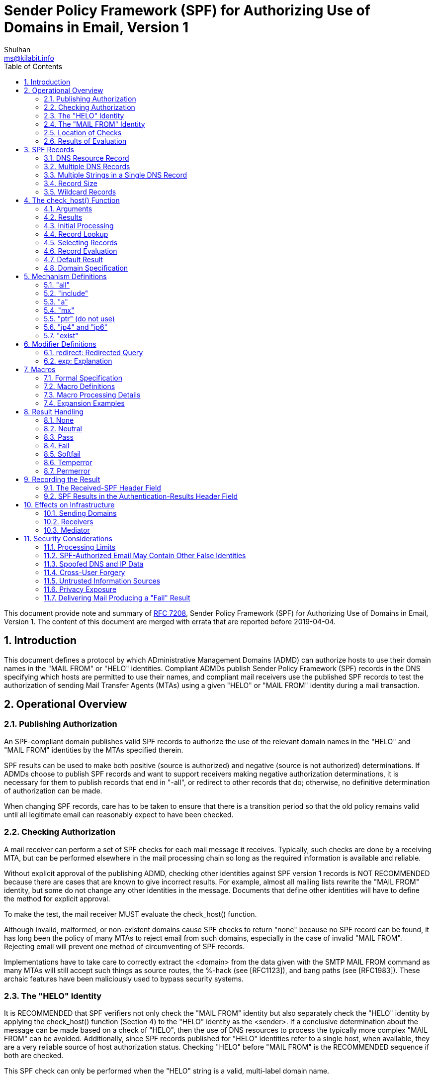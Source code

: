 =  Sender Policy Framework (SPF) for Authorizing Use of Domains in Email, Version 1
Shulhan <ms@kilabit.info>
:toc:
:sectnums:
:sectanchors:
:url-rfc7208: https://tools.ietf.org/html/rfc7208

This document provide note and summary of
https://tools.ietf.org/html/rfc7208[RFC 7208],
Sender Policy Framework (SPF) for Authorizing Use of Domains in Email, Version
1.
The content of this document are merged with errata that are reported before
2019-04-04.


==  Introduction

This document defines a protocol by which ADministrative Management Domains
(ADMD) can authorize hosts to use their domain names in the "MAIL FROM" or
"HELO" identities.
Compliant ADMDs publish Sender Policy Framework (SPF) records in the DNS
specifying which hosts are permitted to use their names, and compliant mail
receivers use the published SPF records to test the authorization of sending
Mail Transfer Agents (MTAs) using a given "HELO" or "MAIL FROM" identity
during a mail transaction.


==  Operational Overview

===  Publishing Authorization

An SPF-compliant domain publishes valid SPF records to authorize the use of
the relevant domain names in the "HELO" and "MAIL FROM" identities by the MTAs
specified therein.

SPF results can be used to make both positive (source is authorized)
and negative (source is not authorized) determinations.
If ADMDs choose to publish SPF records and want to support receivers making
negative authorization determinations, it is necessary for them to publish
records that end in "-all", or redirect to other records that do;
otherwise, no definitive determination of authorization can be made.

When changing SPF records, care has to be taken to ensure that there is a
transition period so that the old policy remains valid until all legitimate
email can reasonably expect to have been checked.

===  Checking Authorization

A mail receiver can perform a set of SPF checks for each mail message it
receives.
Typically, such checks are done by a receiving MTA, but can be performed
elsewhere in the mail processing chain so long as the required information is
available and reliable.

Without explicit approval of the publishing ADMD, checking other identities
against SPF version 1 records is NOT RECOMMENDED because there are cases that
are known to give incorrect results.
For example, almost all mailing lists rewrite the "MAIL FROM" identity, but
some do not change any other identities in the message.
Documents that define other identities will have to define the method for
explicit approval.

To make the test, the mail receiver MUST evaluate the check_host() function.

Although invalid, malformed, or non-existent domains cause SPF checks to
return "none" because no SPF record can be found, it has long been the policy
of many MTAs to reject email from such domains, especially in the case of
invalid "MAIL FROM".
Rejecting email will prevent one method of circumventing of SPF records.

Implementations have to take care to correctly extract the <domain> from the
data given with the SMTP MAIL FROM command as many MTAs will still accept such
things as source routes, the %-hack (see [RFC1123]), and bang paths (see
[RFC1983]).
These archaic features have been maliciously used to bypass security systems.

===  The "HELO" Identity

It is RECOMMENDED that SPF verifiers not only check the "MAIL FROM" identity
but also separately check the "HELO" identity by applying the check_host()
function (Section 4) to the "HELO" identity as the <sender>.
If a conclusive determination about the message can be made based on a check
of "HELO", then the use of DNS resources to process the typically more complex
"MAIL FROM" can be avoided.
Additionally, since SPF records published for "HELO" identities refer to a
single host, when available, they are a very reliable source of host
authorization status.
Checking "HELO" before "MAIL FROM" is the RECOMMENDED sequence if both are
checked.

This SPF check can only be performed when the "HELO" string is a valid,
multi-label domain name.

===  The "MAIL FROM" Identity

SPF verifiers MUST check the "MAIL FROM" identity if a "HELO" check either has
not been performed or has not reached a definitive policy result by applying
the check_host() function to the "MAIL FROM" identity as the <sender>.

If the reverse-path is null, this document defines the "MAIL FROM" identity to
be the mailbox composed of the local-part "postmaster" and the "HELO" identity
(which might or might not have been checked separately before).

===  Location of Checks

The authorization check is performed during the SMTP transaction at the time
of the MAIL command, and uses the MAIL FROM value and the client IP address.
Performing the check at later times or with other input can cause problems
such as the following:

*  It might be difficult to accurately extract the required information from
   potentially deceptive headers.

*  Legitimate email might fail the authorization check because the sender's
   policy has since changed.


===  Results of Evaluation

Moved to <<#_results,section 4.2>>.


==  SPF Records

The SPF record is expressed as a single string of text found in the RDATA of a
single DNS TXT resource record; multiple SPF records are not permitted for the
same owner name.

===  DNS Resource Record

SPF records MUST be published as a DNS TXT (type 16) Resource Record (RR)
only.
The character content of the record is encoded as [US-ASCII].

===  Multiple DNS Records

A domain name MUST NOT have multiple records that would cause an authorization
check to select more than one record.

===  Multiple Strings in a Single DNS Record

If a published record contains multiple character-strings, then the record
MUST be treated as if those strings are concatenated together without adding
spaces.
For example:

----
IN TXT "v=spf1 .... first" "second string..."
----

is equivalent to:

----
IN TXT "v=spf1 .... firstsecond string..."
----

===  Record Size

If the size of the DNS message, the combined length of the DNS name and the
text of all the records of a given type is under 450 octets, then DNS answers
ought to fit in UDP packets.
Records that are too long to fit in a single UDP packet could be silently
ignored by SPF verifiers due to firewall and other issues that interfere with
the operation of DNS over TCP or using EDNS0.

Note that when computing the sizes for replies to queries of the TXT format,
one has to take into account any other TXT records published at the domain
name.
Similarly, the sizes for replies to all queries related to SPF have to be
evaluated to fit in a single 512-octet UDP packet.

===  Wildcard Records

Use of wildcard records for publishing is discouraged, and care has to be
taken if they are used.

SPF records have to be listed twice for every name within the zone:
once for the name, and once with a wildcard to cover the tree under the name,
in order to cover all domains in use in outgoing mail.


==  The check_host() Function

The `check_host()` function fetches SPF records, parses them, and
evaluates them to determine whether a particular host is or is not
permitted to send mail with a given identity.
Receiving ADMDs that perform this check MUST correctly evaluate the
`check_host()` function as described here.

===  Arguments

The `check_host()` function takes these arguments:

*  `<ip>`: the IP address of the SMTP client that is emitting the mail, either
   IPv4 or IPv6.

*  `<domain>`: the domain that provides the sought-after authorization
   information; initially, the domain portion of the "MAIL FROM" or "HELO"
   identity.

*  `<sender>`: the "MAIL FROM" or "HELO" identity.

===  Results

This section enumerates and briefly defines the possible outputs of
`check_host()` function.

*  "none": means either,
**  no syntactically valid DNS domain name was extracted from the SMTP session
    that could be used as the one to be authorized, or
**  no SPF records were retrieved from the DNS. 

*  "neutral": means the ADMD has explicitly stated that it is not asserting
   whether the IP address is authorized.

*  "pass": an explicit statement that the client is authorized to inject mail
   with the given identity.

*  "fail": an explicit statement that the client is not authorized to use the
   domain in the given identity.

*  "softfail": a weak statement by the publishing ADMD that the host is
   probably not authorized.
   It has not published a stronger, more definitive policy that results in a
   "fail".

*  "temperror":  the SPF verifier encountered a transient (generally DNS)
   error while performing the check.
   A later retry may succeed without further DNS operator action.

*  "permerror":  the domain's published records could not be correctly
   interpreted.
   This signals an error condition that definitely requires DNS operator
   intervention to be resolved.

===  Initial Processing

If the <domain> is malformed (e.g., label longer than 63 characters,
zero-length label not at the end, etc.) or is not a multi-label domain name,
or if the DNS lookup returns "Name Error" (RCODE 3, also known as "NXDOMAIN"
[RFC2308]), check_host() immediately returns the result "none".

If the <sender> has no local-part, substitute the string "postmaster" for the
local-part.

===  Record Lookup

A DNS query needs to be made for the <domain> name, querying for type TXT
only.

If the DNS lookup returns a server failure (RCODE 2) or some other error
(RCODE other than 0 or 3), or if the lookup times out, then `check_host()`
terminates immediately with the result "temperror".

===  Selecting Records

Records begin with a version section:

----
record   = version terms *SP
version  = "v=spf1"
----

If the resultant record set includes no records, `check_host()` produces the
"none" result.
If the resultant record set includes more than one record, `check_host()`
produces the "permerror" result.

===  Record Evaluation

The `check_host()` function parses and interprets the SPF record to find a
result for the current test.
if there are any syntax errors anywhere in the record, `check_host()` returns
immediately with the result "permerror", without further interpretation or
evaluation.

====  Term Evaluation

There are two types of terms: mechanisms and modifiers.

----
terms            = *( 1*SP ( directive / modifier ) )

directive        = [ qualifier ] mechanism
qualifier        = "+" / "-" / "?" / "~"
mechanism        = ( all / include
                   / a / mx / ptr / ip4 / ip6 / exists )
modifier         = redirect / explanation / unknown-modifier
unknown-modifier = name "=" macro-string
                 ; where name is not any known modifier

name             = ALPHA *( ALPHA / DIGIT / "-" / "_" / "." )
----

Most mechanisms allow a ":" or "/" character after the name.

Modifiers always contain an equals ('=') character immediately after the name,
and before any ":" or "/" characters that might be part of the macro-string.

Terms that do not contain any of "=", ":", or "/" are mechanisms.

Mechanism and modifier names are case-insensitive.

====  Mechanisms

Each mechanism is considered in turn from left to right.
If there are no more mechanisms, the result is the default result.

When a mechanism is evaluated, one of three things can happen: it can match,
not match, or return an exception.

If it matches, processing ends and the qualifier value is returned as the
result of that record.
If it does not match, processing continues with the next mechanism.
If it returns an exception, mechanism processing ends and the exception value
is returned.

The possible qualifiers, and the results they cause `check_host()` to return,
are as follows:

----
"+" pass
"-" fail
"~" softfail
"?" neutral
----

The qualifier is optional and defaults to "+".

When a mechanism matches and the qualifier is "-", then a "fail" result is
returned.


====  Modifiers

Modifiers are not mechanisms.
They do not return match or not-match.
Instead, they provide additional information.
Although modifiers do not directly affect the evaluation of the record, the
"redirect" modifier has an effect after all the mechanisms have been
evaluated.


====  DNS Lookup Limits

The following terms cause DNS queries: the "include", "a", "mx", "ptr", and
"exists" mechanisms, and the "redirect" modifier.

SPF implementations MUST limit the total number of those terms to 10 during
SPF evaluation, to avoid unreasonable load on the DNS.
If this limit is exceeded, the implementation MUST return "permerror".

The other terms -- the "all", "ip4", and "ip6" mechanisms, and the "exp"
modifier -- do not cause DNS queries at the time of SPF evaluation (the
"exp" modifier only causes a lookup at a later time), and their use is not
subject to this limit.

When evaluating the "mx" mechanism, the number of "MX" resource records
queried is included in the overall limit of 10 mechanisms/modifiers that
cause DNS lookups as described above.
In addition to that limit, the evaluation of each "MX" record MUST NOT result
in querying more than 10 address records -- either "A" or "AAAA" resource
records.
If this limit is exceeded, the "mx" mechanism MUST produce a "permerror"
result.

When evaluating the "ptr" mechanism or the %{p} macro, the number of "PTR"
resource records queried is included in the overall limit of 10
mechanisms/modifiers that cause DNS lookups as described above.
In addition to that limit, the evaluation of each "PTR" record MUST NOT result
in querying more than 10 address records -- either "A" or "AAAA" resource
records.
If this limit is exceeded, all records other than the first 10 MUST be
ignored.

The `check_host()` elapsed time SHOULD have limited to least 20 seconds.
If such a limit is exceeded, the result of authorization SHOULD be
"temperror".

There may be cases where it is useful to limit the number of "terms" for which
DNS queries return either a positive answer (RCODE 0) with an answer count of
0, or a "Name Error" (RCODE 3) answer.
These are sometimes collectively referred to as "void lookups".
SPF implementations SHOULD limit "void lookups" to two.
An implementation MAY choose to make such a limit configurable.
In this case, a default of two is RECOMMENDED.
Exceeding the limit produces a "permerror" result.

===  Default Result

If none of the mechanisms match and there is no "redirect" modifier, then the
check_host() returns a result of "neutral", just as if "?all" were specified
as the last directive.

If there is a "redirect" modifier, check_host() proceeds as defined in Section
6.1.

It is better to use either a "redirect" modifier or an "all" mechanism to
explicitly terminate processing.
For example:

----
v=spf1 +mx -all
----

or

----
v=spf1 +mx redirect=_spf.example.com
----

===  Domain Specification

The <domain-spec> string is subject to macro expansion (see Section 7).
The resulting string is the common presentation form of a fully qualified DNS
name: a series of labels separated by periods.
This domain is called the <target-name> in the rest of this document.

For several mechanisms, the <domain-spec> is optional.
If it is not provided, the <domain> from the check_host() arguments (see
Section 4.1) is used as the <target-name>.
"domain" and <domain-spec> are syntactically identical after macro expansion.
"domain" is an input value for check_host(), while <domain-spec> is computed
by check_host().

The result of evaluating check_host() with a syntactically invalid domain is
undefined.
Examples include names with empty labels, such as "foo..example.com", and
labels that are longer than 63 characters.
Some implementations choose to treat such errors as not-match and therefore
ignore such names, while others return a "permerror" exception.


==  Mechanism Definitions

This section defines two types of mechanisms: basic language framework
mechanisms and designated sender mechanisms.

Basic mechanisms contribute to the language framework.
They do not specify a particular type of authorization scheme.
The basic mechanisms are as follows:

----
all
include
----

Designated sender mechanisms are used to identify a set of <ip> addresses as
being permitted or not permitted to use the <domain> for sending mail.
The designated sender mechanisms are as follows:

----
a
mx
ptr (do not use)
ip4
ip6
exists
----

The following conventions apply to all mechanisms that perform a comparison
between <ip> and an IP address at any point:

If no CIDR prefix length is given in the directive, then <ip> and the IP
address are compared for equality.

If a CIDR prefix length is specified, then only the specified number of
high-order bits of <ip> and the IP address are compared for equality.

When any mechanism fetches host addresses to compare with <ip>, when <ip> is
an IPv4, "A" records are fetched; when <ip> is an IPv6 address, "AAAA" records
are fetched.
SPF implementations on IPv6 servers need to handle both "AAAA" and "A"
records, for clients on IPv4-mapped IPv6 addresses [RFC4291].
IPv4 <ip> addresses are only listed in an SPF record using the "ip4"
mechanism.

Several mechanisms rely on information fetched from the DNS.
For these DNS queries, except where noted, if the DNS server returns an error
(RCODE other than 0 or 3) or the query times out, the mechanism stops and the
topmost check_host() returns "temperror".
If the server returns "Name Error" (RCODE 3), then evaluation of the mechanism
continues as if the server returned no error (RCODE 0) and zero answer
records.

===  "all"

----
all = "all"
----

The "all" mechanism is a test that always matches.
It is used as the rightmost mechanism in a record to provide an explicit
default.
For example:

----
v=spf1 a mx -all
----

Mechanisms after "all" will never be tested and MUST be ignored.

Any "redirect" modifier MUST be ignored when there is an "all" mechanism in
the record, regardless of the relative ordering of the terms.


===  "include"

----
include = "include"  ":" domain-spec
----

The "include" mechanism triggers a recursive evaluation of `check_host()`.

.  The `<domain-spec>` is expanded as per <<_macros,section 7>>.

.  `check_host()` is evaluated with the resulting string as the `<domain>`.
   The `<ip>` and `<sender>` arguments remain the same as in the current
   evaluation of `check_host()`.

.  The recursive evaluation returns match, not-match, or an error.

.  If it returns match, then the appropriate result for the "include"
   mechanism is used (e.g., "include" or "+include" produces a "pass" result
   and "-include" produces "fail").

.  If it returns not-match or an error, the parent `check_host()` resumes
   processing as per the table below, with the previous value of `<domain>`
   restored.

The "include" mechanism makes it possible for one domain to designate
multiple administratively independent domains.
For example, a vanity domain "example.net" might send mail using the servers
of administratively independent domains "example.com" and "example.org".

Example.net could say

----
IN TXT "v=spf1 include:example.com include:example.org -all"
----

This would direct `check_host()` to, in effect, check the records of
"example.com" and "example.org" for a "pass" result.
Only if the host were not permitted for either of those domains would the
result be "fail".

Whether this mechanism matches, does not match, or returns an exception
depends on the result of the recursive evaluation of `check_host()`:

----

+-------------------------------------+------------------------------------+
| A recursive check_host() result of: | Causes the "include" mechanism to: |
+-------------------------------------+------------------------------------+
| pass                                | match                              |
| fail                                | not match                          |
| softfail                            | not match                          |
| neutral                             | not match                          |
| temperror                           | return temperror                   |
| permerror                           | return permerror                   |
| none                                | return permerror                   |
+-------------------------------------+------------------------------------+
----


The "include" mechanism is intended for crossing administrative boundaries.

When remaining within one administrative authority, "include" is usually
not the best choice.
For example, if example.com and example.org were managed by the same
entity, and if the permitted set of hosts for both domains was
"mx:example.com", it would be possible for example.org to specify
"include:example.com", but it would be preferable to specify
"redirect=example.com" or even "mx:example.com".

The "redirect" modifier is more suitable for consolidating both authorizations
and policy into a common set to be shared within an ADMD.
Redirect is much more like a common code element to be shared among records
in a single ADMD.
It is possible to control both authorized hosts and policy for an arbitrary
number of domains from a single record.

===  "a"

----
a = "a" [ ":" domain-spec ] [ dual-cidr-length ]
----

This mechanism matches if <ip> is one of the <target-name>'s IP addresses.
For clarity, this means the "a" mechanism also matches AAAA records.

An address lookup is done on the <target-name> using the type of lookup (A or
AAAA) appropriate for the connection type (IPv4 or IPv6).
The <ip> is compared to the returned address(es).
If any address matches, the mechanism matches.

===  "mx"

This mechanism matches if <ip> is one of the MX hosts for a domain
name.

  mx               = "mx"     [ ":" domain-spec ] [ dual-cidr-length ]

*  check_host() first performs an MX lookup on the <target-name>.

**  To prevent denial-of-service (DoS) attacks, the processing limits
    defined in Section 4.6.4 MUST be followed.

**  If the MX lookup limit is exceeded, then "permerror" is returned
    and the evaluation is terminated.

*  Then it performs an address lookup on each MX name returned.

*  The <ip> is compared to each returned IP address.

*  If any address matches, the mechanism matches.

*  If the <target-name> has no MX record, check_host() MUST NOT apply
   the implicit MX rules of [RFC5321] by querying for an A or AAAA
   record for the same name.

[#_mechanism_ptr]
===  "ptr" (do not use)

This mechanism tests whether the DNS reverse-mapping for <ip> exists and
correctly points to a domain name within a particular domain.
This mechanism SHOULD NOT be published.

The <ip>'s name is looked up using this procedure:

*  Perform a DNS reverse-mapping for <ip>: Look up the corresponding
   PTR record in "in-addr.arpa." if the address is an IPv4 address
   and in "ip6.arpa." if it is an IPv6 address.

*  Check all domain names to see if they either match the <target-name> domain
   or are a subdomain of the <target-name> domain.

*  If any do, this domain name can be validated.

*  If no domain name can be found, or if none of the domain names match or
   are a subdomain of the <target-name>, this mechanism fails to match.

*  If a DNS error occurs while doing the PTR RR lookup, then this mechanism
   fails to match.

This mechanism may match if

*  a validated domain name is a subdomain of the <target-name>, or
*  the <target-name> and a domain name are the same.

For example, "mail.example.com" is within the domain "example.com",
but "mail.bad-example.com" is not.

The domain names received must also be validated for the mechanism to match.

*  For each matched record, validate the domain name by looking up
   its IP addresses.
   To prevent DoS attacks, the PTR processing limits defined in Section 4.6.4
   MUST be applied.
   If they are exceeded, processing is terminated and the mechanism does not
   match.

*  If <ip> is among the returned IP addresses, then that domain name is
   validated.

If a DNS error occurs while doing an A RR lookup, then that domain name is
skipped and the search continues.

The mechanism matches if a domain name is found that properly matches the
target name and can be properly validated.
While these tests can be done in either order, performing the match before
validating prevents needless DNS queries being performed.

Note: This mechanism is not as reliable as other mechanisms in cases of DNS
errors.
If used, proper PTR records have to be in place for the domain's hosts and the
"ptr" mechanism SHOULD be one of the last mechanisms checked.
After many years of SPF deployment experience, it has been concluded that it
is unnecessary and more reliable alternatives should be used instead.
It is, however, still in use as part of the SPF protocol, so compliant
check_host() implementations MUST support it.

===  "ip4" and "ip6"

These mechanisms test whether <ip> is contained within a given IP network.

....
ip4              = "ip4"      ":" ip4-network   [ ip4-cidr-length ]
ip6              = "ip6"      ":" ip6-network   [ ip6-cidr-length ]

ip4-cidr-length  = "/" ("0" / %x31-39 0*1DIGIT) ; value range 0-32
ip6-cidr-length  = "/" ("0" / %x31-39 0*2DIGIT) ; value range 0-128
dual-cidr-length = [ ip4-cidr-length ] [ "/" ip6-cidr-length ]

ip4-network      = qnum "." qnum "." qnum "." qnum
qnum             = DIGIT                 ; 0-9
                   / %x31-39 DIGIT       ; 10-99
                   / "1" 2DIGIT          ; 100-199
                   / "2" %x30-34 DIGIT   ; 200-249
                   / "25" %x30-35        ; 250-255
                 ; as per conventional dotted-quad notation, e.g., 192.0.2.0

ip6-network      = <as per Section 2.2 of [RFC4291]>
                 ; e.g., 2001:db8::cd30
....

The <ip> is compared to the given network.

*  If CIDR prefix length high-order bits match, the mechanism matches.
*  If ip4-cidr-length is omitted, it is taken to be "/32".
*  If ip6-cidr-length is omitted, it is taken to be "/128".
*  It is not permitted to omit parts of the IP address instead of using CIDR
   notations.
   That is, use 192.0.2.0/24 instead of 192.0.2.

===  "exist"

This mechanism is used to construct an arbitrary domain name that is used for
a DNS A record query.
It allows for complicated schemes involving arbitrary parts of the mail
envelope to determine what is permitted.

....
exists           = "exists"   ":" domain-spec
....

*  The resulting domain name is used for a DNS A RR lookup (even when the
   connection type is IPv6).
*  If any A record is returned, this mechanism matches.
*  Domains can use this mechanism to specify arbitrarily complex queries.
   For example, suppose example.com publishes the record:

....
v=spf1 exists:%{ir}.%{l1r+-}._spf.%{d} -all
....

The <target-name> might expand to "1.2.0.192.someuser._spf.example.com".
This makes fine-grained decisions possible at the level of the user and client
IP address.

==  Modifier Definitions

Modifiers are name/value pairs that provide additional information.

*  Modifiers always have an "=" separating the name and the value.

*  The modifiers defined in this document ("redirect" and "exp") SHOULD appear
   at the end of the record, after all mechanisms, though syntactically they
   can appear anywhere in the record.

*  Ordering of these two modifiers does not matter.

*  These two modifiers MUST NOT appear in a record more than once each.
   If they do, then check_host() exits with a result of "permerror".

*  Unrecognized modifiers MUST be ignored no matter where, or how often,
   they appear in a record.
   This allows implementations conforming to this document to gracefully
   handle records with modifiers that are defined in other specifications.

===  redirect: Redirected Query

The "redirect" modifier is intended for consolidating both authorizations and
policy into a common set to be shared within a single ADMD.

        redirect         = "redirect" "=" domain-spec

*  For clarity, any "redirect" modifier SHOULD appear as the very last
   term in a record.

*  Any "redirect" modifier MUST be ignored if there is an "all" mechanism
   anywhere in the record.

If all mechanisms fail to match, and a "redirect" modifier is present, then
processing proceeds as follows:

*  The <domain-spec> portion of the redirect section is expanded as per
   the macro rules in Section 7.

**  Then check_host() is evaluated with the resulting string as the <domain>.

**  The <ip> and <sender> arguments remain the same as in the current
   evaluation of check_host().

*  The result of this new evaluation of check_host() is then considered
   the result of the current evaluation with the exception that if no
   SPF record is found, or if the <target-name> is malformed, the result
   is a "permerror" rather than "none".

*  Note that the newly queried domain can itself specify redirect processing.


This facility is intended for use by organizations that wish to apply the same
record to multiple domains.  For example:

     la.example.com. TXT "v=spf1 redirect=_spf.example.com"
     ny.example.com. TXT "v=spf1 redirect=_spf.example.com"
     sf.example.com. TXT "v=spf1 redirect=_spf.example.com"
   _spf.example.com. TXT "v=spf1 mx:example.com -all"

In this example, mail from any of the three domains is described by the same
record.
This can be an administrative advantage.

Note: In general, the domain "A" cannot reliably use a redirect to another
domain "B" not under the same administrative control.
Since the <sender> stays the same, there is no guarantee that the record at
domain "B" will correctly work for mailboxes in domain "A", especially if
domain "B" uses mechanisms involving local-parts.
An "include" directive will generally be more appropriate.

===  exp: Explanation

        explanation      = "exp" "=" domain-spec

If check_host() results in a "fail" due to a mechanism match (such as "-all"),
and the "exp" modifier is present, then the explanation string returned is
computed as described below.

If no "exp" modifier is present, then either a default explanation string or
an empty explanation string MUST be returned to the calling application.

*  The <domain-spec> is macro expanded (see Section 7) and becomes the
   <target-name>.

*  The DNS TXT RRset for the <target-name> is fetched.

*  If there are any DNS processing errors (any RCODE other than 0), or
   if no records are returned, or if more than one record is returned,
   or if there are syntax errors in the explanation string, then proceed
   as if no "exp" modifier was given.

*  The fetched TXT record's strings are concatenated with no spaces, and
   then treated as an explain-string, which is macro-expanded.
   This final result is the explanation string.

*  Implementations MAY limit the length of the resulting explanation string to
   allow for other protocol constraints and/or reasonable processing limits.

*  Since the explanation string is intended for an SMTP response and Section
   2.4 of [RFC5321] says that responses are in [US-ASCII], the explanation
   string MUST be limited to [US-ASCII].

*  Software evaluating check_host() can use this string to communicate
   information from the publishing domain in the form of a short message
   or URL.

*  Software SHOULD make it clear that the explanation string comes from a
   third party.
   For example, it can prepend the macro string "%{o} explains: " to the
   explanation.

*  During recursion into an "include" mechanism, an "exp" modifier
   from the <target-name> MUST NOT be used.
   This is because "include" is meant to cross administrative boundaries and
   the explanation provided should be the one from the receiving ADMD.

*  In contrast, when executing a "redirect" modifier, an "exp" modifier from
   the original domain MUST NOT be used.
   "redirect" is meant to operate as a tool to consolidate policy records
   within an ADMD so the redirected explanation is the one that ought to have
   priority.

Here are some examples of possible explanation TXT records at
explain._spf.example.com:

        "Mail from example.com should only be sent by its own servers."

-- a simple, constant message

        "%{i} is not one of %{d}'s designated mail servers."

-- a message with a little more information, including the IP address that
failed the check

        "See http://%{d}/why.html?s=%{S}&i=%{I}"

-- a complicated example that constructs a URL with the arguments to
check_host() so that a web page can be generated with detailed, custom
instructions


==  Macros

===  Formal Specification

....
domain-spec      = macro-string domain-end

domain-end       = ( "." toplabel [ "." ] ) / macro-expand

toplabel         = ( *alphanum ALPHA *alphanum ) /
                   ( 1*alphanum "-" *( alphanum / "-" ) alphanum )

alphanum         = ALPHA / DIGIT

explain-string   = *( macro-string / SP )

macro-string     = *( macro-expand / macro-literal )

macro-expand     = ( "%{" macro-letter transformers *delimiter "}" )
                   / "%%" / "%_" / "%-"

macro-literal    = %x21-24 / %x26-7E
                   ; visible characters except "%"

macro-letter     = "s" / "l" / "o" / "d" / "i" / "p" / "h" /
                   "c" / "r" / "t" / "v"

transformers     = *DIGIT [ "r" ]

delimiter        = "." / "-" / "+" / "," / "/" / "_" / "="
....

Some special cases:

*  A literal "%" is expressed by "%%".

*  "%_" expands to a single " " space.

*  "%-" expands to a URL-encoded space, viz., "%20".

===  Macro Definitions

The following macro letters are expanded in term arguments:

        s = <sender>
        l = local-part of <sender>
        o = domain of <sender>
        d = <domain>
        i = <ip>
        p = the validated domain name of <ip> (do not use)
        v = the string "in-addr" if <ip> is ipv4, or "ip6" if <ip> is ipv6
        h = HELO/EHLO domain

The following macro letters are allowed only in "exp" text:

        c = SMTP client IP (easily readable format)
        r = domain name of host performing the check
        t = current timestamp

===  Macro Processing Details

A '%' character not followed by a '{', '%', '-', or '_' character is a syntax
error.
So:
....
        -exists:%(ir).sbl.example.org
....
is incorrect and will cause check_host() to yield a "permerror".
Instead, the following is legal:
....
        -exists:%{ir}.sbl.example.org
....

Optional transformers are the following:

        *DIGIT = zero or more digits

        'r'    = reverse value, splitting on dots by default

If transformers or delimiters are provided, the replacement value for a macro
letter is split into parts separated by one or more of the specified delimiter
characters.
After performing any reversal operation and/or removal of left-hand parts, the
parts are rejoined using "." and not the original splitting characters.

*  By default, strings are split on "." (dots).

*  Note that no special treatment is given to leading, trailing, or
   consecutive delimiters in input strings, and so the list of parts might
   contain empty strings.

*  Some older implementations of SPF prohibit trailing dots in domain names,
   so trailing dots SHOULD NOT be published, although they MUST be accepted by
   implementations conforming to this document.

*  Macros can specify delimiter characters that are used instead of ".".

*  The "r" transformer indicates a reversal operation: if the client IP
   address were 192.0.2.1, the macro %{i} would expand to "192.0.2.1"
   and the macro %{ir} would expand to "1.2.0.192".

*  The DIGIT transformer indicates the number of right-hand parts to use,
   after optional reversal.
**  If a DIGIT is specified, the value MUST be nonzero.
**  If no DIGITs are specified, or if the value specifies more parts than are
    available, all the available parts are used.
**  If the DIGIT was 5, and only 3 parts were available, the macro
    interpreter would pretend the DIGIT was 3.
**  Implementations MUST support at least a value of 127, as that is the
    maximum number of labels in a domain name (less the zero-length label at
    the end).

*  The "s" macro expands to the <sender> argument.
   It is an email address with a local-part, an "@" character, and a domain.

*  The "l" macro expands to just the local-part.

*  The "o" macro expands to just the domain part.

*  Note that "s", "l", and "o" values remain the same during recursive and
   chained evaluations due to "include" and/or "redirect".

*  If the original <sender> had no local-part, the local-part was set to
   "postmaster" in initial processing (see Section 4.3).

*  For IPv4 addresses, both the "i" and "c" macros expand to the standard
   dotted-quad format.

*  For IPv6 addresses, the "i" macro expands to a dot-format address; it
   is intended for use in %{ir}.

*  The "c" macro can expand to any of the hexadecimal colon-format addresses
   specified in Section 2.2 of [RFC4291].
   It is intended for humans to read.

*  The "p" macro expands to the validated domain name of <ip>.
   The procedure for finding the validated domain name is defined in
   <<_mechanism_ptr,Section 5.5>>.
**  If the <domain> is present in the list of validated domains, it SHOULD be
    used.
**  Otherwise, if a subdomain of the <domain> is present, it SHOULD be used.
**  Otherwise, any name from the list can be used.
**  If there are no validated domain names or if a DNS error occurs, the
    string "unknown" is used.
**  This macro SHOULD NOT be published (see
    <<_mechanism_ptr,Section 5.5>>
    for the discussion).

*  The "h" macro expands to the parameter that was provided to the SMTP
   server via the HELO or EHLO SMTP verb.
   For sessions where that verb was provided more than once, the most recent
   instance is used.

*  The "r" macro expands to the name of the receiving MTA.
   This SHOULD be a fully qualified domain name, but if one does not exist (as
   when the checking is done by a Mail User Agent (MUA)) or if policy
   restrictions dictate otherwise, the word "unknown" SHOULD be substituted.
   The domain name can be different from the name found in the MX record that
   the client MTA used to locate the receiving MTA.

*  The "t" macro expands to the decimal representation of the approximate
   number of seconds since the Epoch (Midnight, January 1, 1970, UTC) at the time
   of the evaluation.
   This is the same value as the value that is returned by the
   Portable Operating System Interface (POSIX) time() function in most
   standards-compliant libraries.

*  When the result of macro expansion is used in a domain name query,
   if the expanded domain name exceeds 253 characters (the maximum
   length of a domain name in this format), the left side is truncated
   to fit, by removing successive domain labels (and their following
   dots) until the total length does not exceed 253 characters.

*  Uppercase macros expand exactly as their lowercase equivalents, and
   are then URL escaped.
   URL escaping MUST be performed for characters not in the
   "unreserved" set, which is defined in [RFC3986].

*  Care has to be taken by the sending ADMD so that macro expansion
   for legitimate email does not exceed the 63-character limit on DNS
   labels.
   The local-part of email addresses, in particular, can have
   more than 63 characters between dots.

*  To minimize DNS lookup resource requirements, it is better if
   sending ADMDs avoid using the "s", "l", "o", or "h" macros in
   conjunction with any mechanism directive.
   Although these macros are powerful and allow per-user records to be
   published, they severely limit the ability of implementations to
   cache results of check_host() and they reduce the effectiveness of
   DNS caches.

*  If no directive processed during the evaluation of check_host()
   contains an "s", "l", "o", or "h" macro, then the results of the
   evaluation can be cached on the basis of <domain> and <ip> alone
   for as long as the DNS record involved with the shortest Time to
   Live (TTL) has not expired.

===  Expansion Examples

The <sender> is strong-bad@email.example.com.
The IPv4 SMTP client IP is 192.0.2.3.
The IPv6 SMTP client IP is 2001:db8::cb01.
The PTR domain name of the client IP is mx.example.org.

Example of macro expansion,

* `%{s}`: strong-bad@email.example.com
* `%{o}`: email.example.com
* `%{d}`: email.example.com
* `%{d4}`: email.example.com
* `%{d3}`: email.example.com
* `%{d2}`: example.com
* `%{d1}`: com
* `%{dr}`: com.example.email
* `%{d2r}`: example.email
* `%{l}`: strong-bad
* `%{l-}`: strong.bad
* `%{lr}`: strong-bad
* `%{lr-}`: bad.strong
* `%{l1r-}`: strong

* `%{ir}.%{v}._spf.%{d2}: `3.2.0.192.in-addr._spf.example.com`

* `%{lr-}.lp._spf.%{d2}`: `bad.strong.lp._spf.example.com`

* `%{lr-}.lp.%{ir}.%{v}._spf.%{d2}`: bad.strong.lp.3.2.0.192.in-addr._spf.example.com

* `%{ir}.%{v}.%{l1r-}.lp._spf.%{d2}`: 3.2.0.192.in-addr.strong.lp._spf.example.com

* `%{d2}.trusted-domains.example.net`: example.com.trusted-domains.example.net

* `%{ir}.%{v}._spf.%{d2}`: `1.0.b.c.0.0.0.0.0.0.0.0.0.0.0.0.0.0.0.0.0.0.0.0.8.b.d.0.1.0.0.2.ip6._spf.example.com`


==  Result Handling

There are essentially two classes of handling choices:

-  Handling within the SMTP session that attempted to deliver the
   message, such as by returning a permanent SMTP error (rejection) or
   temporary SMTP error ("try again later");

-  Permitting the message to pass (a successful SMTP reply code) and
   adding an additional header field that indicates the result
   returned by check_host() and other salient details; this is
   discussed in more detail in Section 9.

===  None

The SPF verifier has no information at all about the authorization or
lack thereof of the client to use the checked identity or identities.
The check_host() function completed without errors but was not able to
reach any conclusion.

===  Neutral

A policy for the identity was discovered, there is no definite
assertion (positive or negative) about the client.

A "neutral" result MUST be treated exactly like the "none" result; the
distinction exists only for informational purposes.
Treating "neutral" more harshly than "none" would discourage ADMDs
from testing the use of SPF records (see Section 10.1).

===  Pass

The client is authorized to inject mail with the given identity.
The domain can now, in the sense of reputation, be considered
responsible for sending the message.
Further policy checks can now proceed with confidence in the
legitimate use of the identity.
This is further discussed in Appendix G.1.

===  Fail

The client is not authorized to use the domain in the given identity.
Disposition of SPF fail messages is a matter of local policy.
See Appendix G.2 for considerations on developing local policy.

*  If the checking software chooses to reject the mail during the SMTP
   transaction, then it SHOULD use an SMTP reply code of 550 (see
   [RFC5321]) and, if supported, the 5.7.1 enhanced status code (see
   [RFC3463], Section 3.8), in addition to an appropriate reply text.

*  The check_host() function will return either a default explanation
   string or one from the domain that published the SPF records (see
   Section 6.2).

*  If the information does not originate with the checking software,
   it is good to make it clear that the text is provided by the
   sender's domain.  For example:

  550 5.7.1 SPF MAIL FROM check failed:
  550 5.7.1 The domain example.com explains:
  550 5.7.1 Please see http://www.example.com/mailpolicy.html

*  If the checking software chooses not to reject the mail during the
   SMTP transaction, then it SHOULD add a Received-SPF or
   Authentication-Results header field (see Section 9) to communicate
   this result to downstream message processors.
   While this is true for all SPF results, it is of particular
   importance for "fail" results since the message is explicitly not
   authorized by the ADMD.

===  Softfail

A "softfail" result ought to be treated as somewhere between "fail"
and "neutral"/"none".
The ADMD believes the host is not authorized but is not willing to
make a strong policy statement.

*  Receiving software SHOULD NOT reject the message based solely on
   this result, but MAY subject the message to closer scrutiny than
   normal.

*  The ADMD wants to discourage the use of this host and thus desires
   limited feedback when a "softfail" result occurs.
   For example, the recipient's MUA could highlight the "softfail"
   status, or the receiving MTA could give the sender a message using
   greylisting [RFC6647], with a note the first time the message is
   received, but accept it on a later attempt based on receiver
   policy.

===  Temperror

The SPF verifier encountered a transient (generally DNS) error while
performing the check.

*  Checking software can choose to accept or temporarily reject the
   message.

*  If the message is rejected during the SMTP transaction for this reason, the
   software SHOULD use an SMTP reply code of 451 and, if supported,
   the 4.4.3 enhanced status code (see Section 3.5 of [RFC3463]).

*  These errors can be caused by problems in either the sender's or
   receiver's DNS software.
   See Appendix G.4 for considerations on developing local policy.

===  Permerror

The domain's published records could not be correctly interpreted.

*  This signals an error condition that definitely requires DNS
   operator intervention to be resolved.

*  If the message is rejected during the SMTP transaction for this
   reason, the software SHOULD use an SMTP reply code of 550 and, if
   supported, the 5.5.2 enhanced status code (see [RFC3463], Section
   3.6).

*  Be aware that if the ADMD uses macros (Section 7), it is possible that this
   result is due to the checked identities having an unexpected
   format.

*  It is also possible that this result is generated by certain SPF
   verifiers due to the input arguments having an unexpected format;
   see Section 4.8.

*  See Appendix G.3 for considerations on developing local policy.


==  Recording the Result

It is RECOMMENDED that SMTP receivers record the result of SPF
processing in the message header.

Two methods are presented:

*  Section 9.1 defines the Received-SPF field, which is the results
   field originally defined for SPF use.

**  Received-SPF is intended to include enough information to enable
    reconstruction of the SPF evaluation of the message.

**  Received-SPF relies on compliance of agents within the receiving
    ADMD to adhere to the header field ordering rules of [RFC5321] and
    [RFC5322]

*  Section 9.2 discusses the Authentication-Results header field
   [RFC7001], which was specified more recently and is designed for
   use by SPF and other authentication methods.

**  Authentication-Results is designed only to relay the result itself
    and related output details of likely use to end users (e.g., what
    property of the message was actually authenticated and what it
    contained), leaving reconstructive work to the purview of system
    logs and the Received field contents.

**  Authentication-Results includes some provisions to protect against
    non-compliant implementations.

*  An SPF verifier operator could choose to use both to serve
   different downstream agents.
   In such cases, care needs to be taken to ensure that both fields
   are conveying the same details, or unexpected results can occur.


===  The Received-SPF Header Field

*  The Received-SPF header field is a trace field (see [RFC5322],
   Section 3.6.7) and SHOULD be prepended to the existing header,
   above the Received: field that is generated by the SMTP receiver.

*  It MUST appear above all other Received-SPF fields in the message.

The header field has the following format:

   header-field     = "Received-SPF:" [CFWS] result FWS [comment FWS]
                      [ key-value-list ] CRLF

   result           = "pass" / "fail" / "softfail" / "neutral" /
                      "none" / "temperror" / "permerror"

   key-value-list   = key-value-pair *( ";" [CFWS] key-value-pair )
                      [";"]

   key-value-pair   = key [CFWS] "=" ( dot-atom / quoted-string )

   key              = "client-ip" / "envelope-from" / "helo" /
                      "problem" / "receiver" / "identity" /
                       "mechanism" / name

   identity         = "mailfrom"   ; for the "MAIL FROM" identity
                      / "helo"     ; for the "HELO" identity
                      / name       ; other identities

   dot-atom         = <unquoted word as per [RFC5322]>
   quoted-string    = <quoted string as per [RFC5322]>
   comment          = <comment string as per [RFC5322]>
   CFWS             = <comment or folding white space as per [RFC5322]>
   FWS              = <folding white space as per [RFC5322]>
   CRLF             = <standard end-of-line token as per [RFC5322]>


*  The header field SHOULD include a "(...)" style comment after the
   result, conveying supporting information for the result, such as
   <ip>, <sender>, and <domain>.

*  SPF verifiers SHOULD give enough information so that the SPF
   results can be verified -- that is, at least "client-ip", "helo",
   and, if the "MAIL FROM" identity was checked, "envelope-from".

The following key-value pairs are designed for later machine parsing,

*  client-ip: the IP address of the SMTP client

*  envelope-from: the envelope sender mailbox

*  helo: the host name given in the HELO or EHLO command

*  mechanism: the mechanism that matched (if no mechanisms matched,
   substitute the word "default")

*  problem: if an error was returned, details about the error

*  receiver: the host name of the SPF verifier

*  identity: the identity that was checked; see the <identity> ABNF
   rule

Other keys MAY be defined by SPF verifiers.

SPF verifiers MUST make sure that the Received-SPF header field does
not contain invalid characters, is not excessively long (see
[RFC5322], Section 2.1.1), and does not contain malicious data that
has been provided by the sender.

Examples of various header field styles that could be generated are
the following:

....
Received-SPF: pass (mybox.example.org: domain of
 myname@example.com designates 192.0.2.1 as permitted sender)
   receiver=mybox.example.org; client-ip=192.0.2.1;
   envelope-from="myname@example.com"; helo=foo.example.com;

Received-SPF: fail (mybox.example.org: domain of
                 myname@example.com does not designate
                 192.0.2.1 as permitted sender)
                 identity=mailfrom; client-ip=192.0.2.1;
                 envelope-from="myname@example.com";

Received-SPF: pass (mybox.example.org: domain of
    myname@example.com designates 192.0.2.1 as permitted sender)
       receiver=mybox.example.org; client-ip=192.0.2.1;
       mechanism=ip4:192.0.2.1; envelope-from="myname@example.com";
       helo=foo.example.com;
....


===  SPF Results in the Authentication-Results Header Field

The Authentication-Results header field is designed to communicate
lists of tests a border MTA did and their results.
The specified elements of the field provide less information than the
Received-SPF field:

....
   Authentication-Results: myhost.example.org; spf=pass
     smtp.mailfrom=example.net

   Received-SPF: pass (myhost.example.org: domain of
    myname@example.com designates 192.0.2.1 as permitted sender)
       receiver=mybox.example.org; client-ip=192.0.2.1;
       envelope-from="myname@example.com"; helo=foo.example.com;
....

It is, however, possible to add CFWS in the "reason" part of an
Authentication-Results header field and provide the equivalent
information, if desired.

As an example, an expanded Authentication-Results header field might
look like (for a "MAIL FROM" check in this example):

....
   Authentication-Results: myhost.example.org; spf=pass
     reason="client-ip=192.0.2.1; smtp.helo=foo.example.com"
     smtp.mailfrom=user@example.net
....


==  Effects on Infrastructure

This section provides operational advice and instruction only.
It is non-normative.

===  Sending Domains

Originating ADMDs that wish to be compliant with this specification
will need to determine the list of relays ([RFC5598], Section 2.2.2)
that they allow to use their domain name in the "HELO" and "MAIL FROM"
identities when relaying to other ADMDs.
It is recognized that forming such a list is not just a simple
technical exercise, but involves policy decisions with both technical
and administrative considerations.

====  DNS Resource Considerations

For example, consider a domain set up as follows:

  example.com.     IN MX   10 mx.example.com.
                   IN MX   20 mx2.example.com.
  mx.example.com.  IN A    192.0.2.1
  mx2.example.com. IN A    192.0.2.129

Assume the administrative point is to authorize (pass) mx and mx2
while failing every other host.
Compare the following solutions:

Best record:

  example.com.   IN TXT  "v=spf1 ip4:192.0.2.1 ip4:192.0.2.129 -all"

Good record:

  $ORIGIN example.com.
  @              IN TXT  "v=spf1 a:authorized-spf.example.com -all"
  authorized-spf IN A    192.0.2.1
                 IN A    192.0.2.129

Expensive record:

  example.com.   IN TXT  "v=spf1 mx:example.com -all"

Wasteful, bad record:

  example.com.   IN TXT  "v=spf1 ip4:192.0.2.0/24 mx -all"


====  Administrator's Considerations

There might be administrative considerations: using "a" over "ip4" or
"ip6" allows hosts to be renumbered easily at the cost of a DNS query
per receiver.
Using "mx" over "a" allows the set of mail hosts to be changed easily.
Unless such changes are common, it is better to use the less
resource-intensive mechanisms like "ip4" and "ip6" over "a" or "a"
over "mx".

Publishing SPF records for domains that send no mail is a well-established
best practice.
The record for a domain that sends no mail is:

   www.example.com.   IN TXT  "v=spf1 -all"

Publishing SPF records for individual hosts is also best practice.
The host name is generally the identity used in the 5321.HELO/.EHLO
command.
In the case of messages with a null 5321.MailFrom, this is used as the
domain for 5321.MailFrom SPF checks, in addition to being used in
5321.HELO/.EHLO-based SPF checks.
The standard SPF record for an individual host that is involved in
mail processing is:

  relay.example.com.   IN TXT  "v=spf1 a -all"

Validating correct deployment is difficult.  [RFC6652] describes one
mechanism for soliciting feedback on SPF failures.
Another suggestion can be found in Appendix C.

Regardless of the method used, understanding the ADMD's outbound mail
architecture is essential to effective deployment.

====  Bounces

In this case, the only entity available for performing an SPF check is
the "HELO" identity defined in Section 1.1.4.
SPF functionality is enhanced by administrators ensuring this identity
is set correctly and has an appropriate SPF record.
It is normal to have the "HELO" identity set to the host name instead
of the domain.
Zone file generation for significant numbers of hosts can be
consolidated using the "redirect" modifier and scripted for initial
deployment.


===  Receivers

There is no comprehensive normative requirement for specific handling
of a message based on SPF results.
The information presented in Section 8 and in Appendix G is offered
for receiver consideration when forming local handling policies.

The primary considerations are that SPF might return "pass" for mail
that is ultimately harmful (e.g., spammers that arrange for SPF to
pass using disposable domain names, or virus or spam outbreaks from
within trusted sources), and might also return "fail" for mail that
is ultimately legitimate (e.g., legitimate mail that has traversed a
mail alias).
It is important to take both of these cases under consideration when
establishing local handling policy.


===  Mediator

A mediator takes 'delivery' of a message and posts a 'submission' of a
new message.
The mediator can make the newly posted message be as similar to or as
different from the original message as they wish.
Examples include mailing lists (see Section 5.3 of [RFC5598]) and
ReSenders (Section 5.2 of [RFC5598]).
This is discussed in [RFC5321], Section 3.9.
For the operation of SPF, the essential concern is the email address
in the 5321.MailFrom command for the new message.

Because SPF evaluation is based on the IP address of the "last"
sending SMTP server, the address of the mediator will be used, rather
than the address of the SMTP server that sent the message to the
mediator.
Some mediators retain the email address from the original message,
while some use a new address.

If the address is the same as for the original message, and the
original message had an associated SPF record, then the SPF evaluation
will fail unless mitigations such as those described in Appendix D are
used.


==  Security Considerations

===  Processing Limits

The processing limits outlined in Section 4.6.4 are designed to
prevent attacks such as the following:

*  A malicious party could create an SPF record with many references
   to a victim's domain and send many emails to different SPF
   verifiers; those SPF verifiers would then create a DoS attack.
   In effect, the SPF verifiers are being used to amplify the
   attacker's bandwidth by using fewer octets in the SMTP session than
   are used by the DNS queries.
   Using SPF verifiers also allows the attacker to hide the true
   source of the attack.
   This potential attack is based on large volumes of mail being
   transmitted.

*  Whereas implementations of check_host() are supposed to limit the
   number of DNS lookups, malicious domains could publish records
   that exceed these limits in an attempt to waste computation effort
   at their targets when they send them mail.
   Malicious domains could also design SPF records that cause
   particular implementations to use excessive memory or CPU or to
   trigger bugs.
   If a receiver is configured to accept mail with an SPF result of
   "temperror", such an attack might result in mail that would
   otherwise have been rejected due to an SPF "fail" result being
   accepted.
   This potential attack is based on specially crafted SPF records
   being used to exhaust DNS resources of the victim.

*  Malicious parties could send a large volume of mail purporting to
   come from the intended target to a wide variety of legitimate mail
   hosts.
   These legitimate machines would then present a DNS load on the
   target as they fetched the relevant records.

*  Malicious parties could, in theory, use SPF records as a vehicle
   for DNS lookup amplification for a DoS attack.
   In this scenario, the attacker publishes an SPF record in its own
   DNS that uses "a" and "mx" mechanisms directed toward the intended
   victim, e.g., "a:example.com a:foo.example.com a:bar.example.com
   ..." and then distributes mail with a MAIL FROM value including its
   own domain in large volume to a wide variety of destinations.
   Any such destination operating an SPF verifier will begin querying
   all of the names associated with the "a" mechanisms in that record.
   The names used in the record needn't exist for the attack to be
   effective.
   Operational experience since the publication of [RFC4408] suggests
   that mitigation of this class of attack can be accomplished with
   minimal impact on the deployed base by having the verifier abort
   processing and return "permerror" (Section 2.6.7) as soon as more
   than two "void lookups" have been encountered (defined in Section
   4.6.4).

Of these, the case of a third party referenced in the SPF record is
the easiest for a DoS attack to effectively exploit.
As a result, limits that might seem reasonable for an individual mail
server can still allow an unreasonable amount of bandwidth
amplification.
Therefore, the processing limits need to be quite low.

===  SPF-Authorized Email May Contain Other False Identities

The "MAIL FROM" and "HELO" identity authorizations do not provide
assurance about the authorization/authenticity of other identities
used in the message.
It is entirely possible for a malicious sender to inject a message
using his own domain in the identities used by SPF and have that
domain's SPF record authorize the sending host, and yet the message
can easily list other identities in its header.
Unless the user or the MUA takes care to note that the authorized
identity does not match the other more commonly presented identities
(such as the From: header field), the user might be lulled into a
false sense of security.

===  Spoofed DNS and IP Data

There are two aspects of this protocol that malicious parties could
exploit to undermine the validity of the check_host() function:

*  The evaluation of check_host() relies heavily on DNS.
   A malicious attacker could attack the DNS infrastructure and cause
   check_host() to see spoofed DNS data, and then return incorrect
   results.
   This could include returning "pass" for an <ip> value where the
   actual domain's record would evaluate to "fail".
   See [RFC3833] for a description of DNS weaknesses, and see
   [RFC4033] for a countermeasure.

*  The client IP address, <ip>, is assumed to be correct.
   In a modern, correctly configured system, the risk of this not
   being true is nil.

===  Cross-User Forgery

By definition, SPF policies just map domain names to sets of
authorized MTAs, not whole email addresses to sets of authorized
users.
Although the "l" macro (Section 7) provides a limited way to define
individual sets of authorized MTAs for specific email addresses, it is
generally impossible to verify, through SPF, the use of specific email
addresses by individual users of the same MTA.

It is up to mail services and their MTAs to directly prevent
cross-user forgery: based on SMTP AUTH ([RFC4954]), users have to be
restricted to using only those email addresses that are actually under
their control (see Section 6.1 of [RFC6409]).
Another means to verify the identity of individual users is message
cryptography, such as Pretty Good Privacy (PGP) ([RFC4880]) or S/MIME
([RFC5751]).

===  Untrusted Information Sources

An SPF-compliant receiver gathers information from the SMTP commands
it receives and from the published DNS records of the sending domain
holder (e.g., "HELO" domain name, the "MAIL FROM" address from the
envelope, and SPF DNS records published by the domain holder).
These parameters are not validated in the SMTP process.

All of these pieces of information are generated by actors outside of
the authority of the receiver, and thus are not guaranteed to be
accurate or legitimate.

====  Recorded Results

This information, passed to the receiver in the Received-SPF: or
Authentication-Results: trace fields, can be returned to the client
MTA as an SMTP rejection message.
If such an SMTP rejection message is generated, the information from
the trace fields has to be checked for such problems as invalid
characters and excessively long lines.

====  External Explanations

When the authorization check fails, an explanation string could be
included in the reject response.
Both the sender and the rejecting receiver need to be aware that the
explanation was determined by the publisher of the SPF record checked
and, in general, not the receiver.
The explanation can contain malicious URLs, or it might be offensive
or misleading.

Explanations returned to sender domains due to "exp" modifiers
(Section 6.2) were generated by the sender policy published by the
domain holders themselves.
As long as messages are only returned with non-delivery notifications
([RFC3464]) to domains publishing the explanation strings from their
own DNS SPF records, the only affected parties are the original
publishers of the domain's SPF records.

In practice, such non-delivery notifications can be misdirected, such
as when an MTA accepts an email and only later generates the
notification to a forged address, or when an email forwarder does not
direct the bounce back to the original sender.

====  Macro Expansion

Macros (Section 7) allow senders to inject arbitrary text (any
non-null [US-ASCII] character) into receiver DNS queries.
It is necessary to be prepared for hostile or unexpected content.


===  Privacy Exposure

Checking SPF records causes DNS queries to be sent to the domain
owner.
These DNS queries, especially if they are caused by the "exists"
mechanism, can contain information about who is sending email and
likely to which MTA the email is being sent.
This can introduce some privacy concerns, which are more or less of an
issue depending on local laws and the relationship between the ADMD
and the person sending the email.


===  Delivering Mail Producing a "Fail" Result

Operators that choose to deliver mail for which SPF produces a "fail"
result need to understand that they are admitting content that is
explicitly not authorized by the purported sender.
While there are known failure modes that can be considered "false
negatives", the distinct choice to admit those messages increases
end-user exposure to likely harm.
This is especially true for domains belonging to known good actors
that are typically well-behaved; unauthorized mail from those sources
might well be subjected to much higher skepticism and content
analysis.

SPF does not, however, include the capacity to distinguish good actors
from bad ones, nor does it handle the concept of known actors versus
unknown ones.
Those notions are out of scope for this specification.
